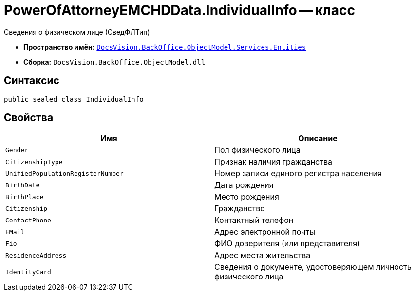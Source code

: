 = PowerOfAttorneyEMCHDData.IndividualInfo -- класс

Сведения о физическом лице (СведФЛТип)

* *Пространство имён:* `xref:Entities/Entities_NS.adoc[DocsVision.BackOffice.ObjectModel.Services.Entities]`
* *Сборка:* `DocsVision.BackOffice.ObjectModel.dll`

== Синтаксис

[source,csharp]
----
public sealed class IndividualInfo
----

== Свойства

[cols=",",options="header"]
|===
|Имя |Описание

|`Gender` |Пол физического лица
|`CitizenshipType` |Признак наличия гражданства
|`UnifiedPopulationRegisterNumber` |Номер записи единого регистра населения
|`BirthDate` |Дата рождения
|`BirthPlace` |Место рождения
|`Citizenship` |Гражданство
|`ContactPhone` |Контактный телефон
|`EMail` |Адрес электронной почты
|`Fio` |ФИО доверителя (или представителя)
|`ResidenceAddress` |Адрес места жительства
|`IdentityCard` |Сведения о документе, удостоверяющем личность физического лица
|===
